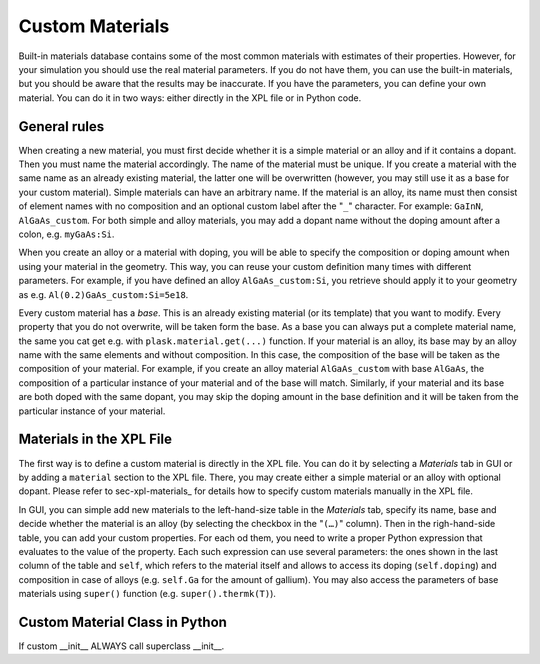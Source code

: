 .. _sec-custom-materials:

****************
Custom Materials
****************

Built-in materials database contains some of the most common materials with estimates of their properties. However, for your simulation you should use the real material parameters. If you do not have them, you can use the built-in materials, but you should be aware that the results may be inaccurate. If you have the parameters, you can define your own material. You can do it in two ways: either directly in the XPL file or in Python code.

General rules
=============

When creating a new material, you must first decide whether it is a simple material or an alloy and if it contains a dopant. Then you must name the material accordingly. The name of the material must be unique. If you create a material with the same name as an already existing material, the latter one will be overwritten (however, you may still use it as a base for your custom material). Simple materials can have an arbitrary name. If the material is an alloy, its name must then consist of element names with no composition and an optional custom label after the "``_``" character. For example: ``GaInN``, ``AlGaAs_custom``. For both simple and alloy materials, you may add a dopant name without the doping amount after a colon, e.g. ``myGaAs:Si``.

When you create an alloy or a material with doping, you will be able to specify the composition or doping amount when using your material in the geometry. This way, you can reuse your custom definition many times with different parameters. For example, if you have defined an alloy ``AlGaAs_custom:Si``, you retrieve should apply it to your geometry as e.g. ``Al(0.2)GaAs_custom:Si=5e18``.

Every custom material has a *base*. This is an already existing material (or its template) that you want to modify. Every property that you do not overwrite, will be taken form the base. As a base you can always put a complete material name, the same you cat get e.g. with ``plask.material.get(...)`` function. If your material is an alloy, its base may by an alloy name with the same elements and without composition. In this case, the composition of the base will be taken as the composition of your material. For example, if you create an alloy material ``AlGaAs_custom`` with base ``AlGaAs``, the composition of a particular instance of your material and of the base will match. Similarly, if your material and its base are both doped with the same dopant, you may skip the doping amount in the base definition and it will be taken from the particular instance of your material.


Materials in the XPL File
=========================

The first way is to define a custom material is directly in the XPL file. You can do it by selecting a *Materials* tab in GUI or by adding a ``material`` section to the XPL file. There, you may create either a simple material or an alloy with optional dopant. Please refer to sec-xpl-materials_ for details how to specify custom materials manually in the XPL file.

In GUI, you can simple add new materials to the left-hand-size table in the *Materials* tab, specify its name, base and decide whether the material is an alloy (by selecting the checkbox in the "``(…)``" column). Then in the righ-hand-side table, you can add your custom properties. For each od them, you need to write a proper Python expression that evaluates to the value of the property. Each such expression can use several parameters: the ones shown in the last column of the table and ``self``, which refers to the material itself and allows to access its doping (``self.doping``) and composition in case of alloys (e.g. ``self.Ga`` for the amount of gallium). You may also access the parameters of base materials using ``super()`` function (e.g. ``super().thermk(T)``).


Custom Material Class in Python
===============================
.. _sec-custom-materials-python:

If custom __init__ ALWAYS call superclass __init__.
